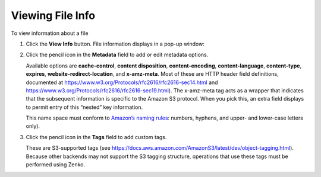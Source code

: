 Viewing File Info
=================

To view information about a file

#. Click the **View Info** button. File information displays in a pop-up
   window:

   |image0|

#. Click the pencil icon in the **Metadata** field to add or edit
   metadata options.

   |image1|

   Available options are \ **cache-control**, **content disposition**,
   **content-encoding**, **content-language**, **content-type**,
   **expires**, **website-redirect-location**, and **x-amz-meta**. Most
   of these are HTTP header field definitions, documented at
   https://www.w3.org/Protocols/rfc2616/rfc2616-sec14.html and
   https://www.w3.org/Protocols/rfc2616/rfc2616-sec19.html). The
   x-amz-meta tag acts as a wrapper that indicates that the subsequent
   information is specific to the Amazon S3 protocol. When you pick
   this, an extra field displays to permit entry of this “nested” key
   information.

   |image2|

   This name space must conform to `Amazon’s naming
   rules <https://docs.aws.amazon.com/AmazonS3/latest/dev/BucketRestrictions.html#bucketnamingrules>`__: numbers,
   hyphens, and upper- and lower-case letters only).

#. Click the pencil icon in the **Tags** field to add custom tags.

   |image3|

   These are S3-supported tags (see
   https://docs.aws.amazon.com/AmazonS3/latest/dev/object-tagging.html).
   Because other backends may not support the S3 tagging structure,
   operations that use these tags must be performed using Zenko.



.. |image0| image:: ../../Resources/Images/Orbit_Screencaps/Orbit_file_operations_popup.png
.. |image1| image:: ../../Resources/Images/Orbit_Screencaps/Orbit_add-edit_metadata.png
.. |image2| image:: ../../Resources/Images/Orbit_Screencaps/Orbit_x-amz-meta.png
.. |image3| image:: ../../Resources/Images/Orbit_Screencaps/Orbit_add_tags.png

